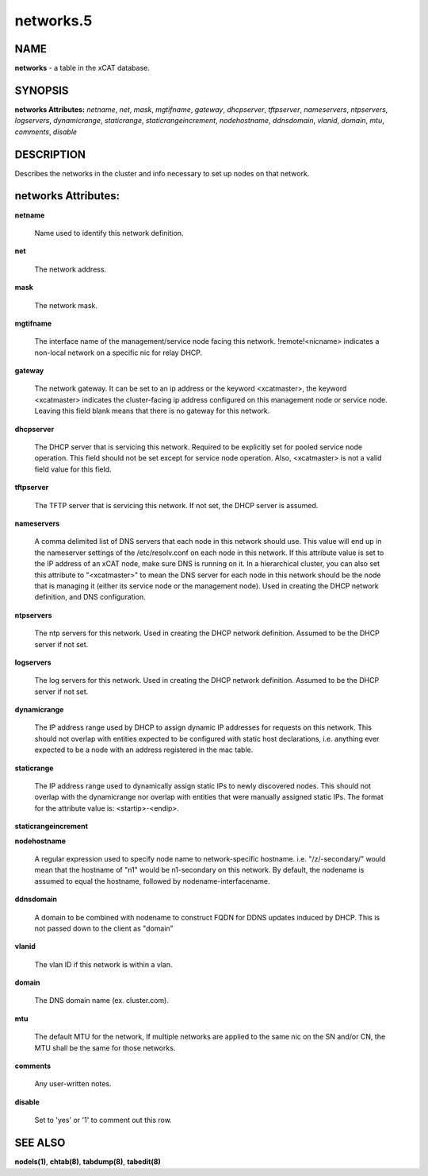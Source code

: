 
##########
networks.5
##########

.. highlight:: perl


****
NAME
****


\ **networks**\  - a table in the xCAT database.


********
SYNOPSIS
********


\ **networks Attributes:**\   \ *netname*\ , \ *net*\ , \ *mask*\ , \ *mgtifname*\ , \ *gateway*\ , \ *dhcpserver*\ , \ *tftpserver*\ , \ *nameservers*\ , \ *ntpservers*\ , \ *logservers*\ , \ *dynamicrange*\ , \ *staticrange*\ , \ *staticrangeincrement*\ , \ *nodehostname*\ , \ *ddnsdomain*\ , \ *vlanid*\ , \ *domain*\ , \ *mtu*\ , \ *comments*\ , \ *disable*\ 


***********
DESCRIPTION
***********


Describes the networks in the cluster and info necessary to set up nodes on that network.


********************
networks Attributes:
********************



\ **netname**\ 
 
 Name used to identify this network definition.
 


\ **net**\ 
 
 The network address.
 


\ **mask**\ 
 
 The network mask.
 


\ **mgtifname**\ 
 
 The interface name of the management/service node facing this network.  !remote!<nicname> indicates a non-local network on a specific nic for relay DHCP.
 


\ **gateway**\ 
 
 The network gateway. It can be set to an ip address or the keyword <xcatmaster>, the keyword <xcatmaster> indicates the cluster-facing ip address configured on this management node or service node. Leaving this field blank means that there is no gateway for this network.
 


\ **dhcpserver**\ 
 
 The DHCP server that is servicing this network.  Required to be explicitly set for pooled service node operation.  This field should not be set except for service node operation.  Also, <xcatmaster> is not a valid field value for this field.
 


\ **tftpserver**\ 
 
 The TFTP server that is servicing this network.  If not set, the DHCP server is assumed.
 


\ **nameservers**\ 
 
 A comma delimited list of DNS servers that each node in this network should use. This value will end up in the nameserver settings of the /etc/resolv.conf on each node in this network. If this attribute value is set to the IP address of an xCAT node, make sure DNS is running on it. In a hierarchical cluster, you can also set this attribute to "<xcatmaster>" to mean the DNS server for each node in this network should be the node that is managing it (either its service node or the management node).  Used in creating the DHCP network definition, and DNS configuration.
 


\ **ntpservers**\ 
 
 The ntp servers for this network.  Used in creating the DHCP network definition.  Assumed to be the DHCP server if not set.
 


\ **logservers**\ 
 
 The log servers for this network.  Used in creating the DHCP network definition.  Assumed to be the DHCP server if not set.
 


\ **dynamicrange**\ 
 
 The IP address range used by DHCP to assign dynamic IP addresses for requests on this network.  This should not overlap with entities expected to be configured with static host declarations, i.e. anything ever expected to be a node with an address registered in the mac table.
 


\ **staticrange**\ 
 
 The IP address range used to dynamically assign static IPs to newly discovered nodes.  This should not overlap with the dynamicrange nor overlap with entities that were manually assigned static IPs.  The format for the attribute value is:    <startip>-<endip>.
 


\ **staticrangeincrement**\ 



\ **nodehostname**\ 
 
 A regular expression used to specify node name to network-specific hostname.  i.e. "/\z/-secondary/" would mean that the hostname of "n1" would be n1-secondary on this network.  By default, the nodename is assumed to equal the hostname, followed by nodename-interfacename.
 


\ **ddnsdomain**\ 
 
 A domain to be combined with nodename to construct FQDN for DDNS updates induced by DHCP.  This is not passed down to the client as "domain"
 


\ **vlanid**\ 
 
 The vlan ID if this network is within a vlan.
 


\ **domain**\ 
 
 The DNS domain name (ex. cluster.com).
 


\ **mtu**\ 
 
 The default MTU for the network, If multiple networks are applied to the same nic on the SN and/or CN, the MTU shall be the same for those networks.
 


\ **comments**\ 
 
 Any user-written notes.
 


\ **disable**\ 
 
 Set to 'yes' or '1' to comment out this row.
 



********
SEE ALSO
********


\ **nodels(1)**\ , \ **chtab(8)**\ , \ **tabdump(8)**\ , \ **tabedit(8)**\ 

